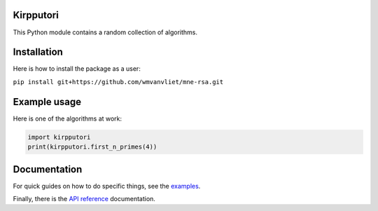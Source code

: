 Kirpputori
----------

.. image:: https://circleci.com/gh/wmvanvliet/kirpputori.svg?style=shield
   :target: https://circleci.com/gh/wmvanvliet/kirpputori
.. image:: https://github.com/wmvanvliet/kirpputori/workflows/unit%20tests/badge.svg

This Python module contains a random collection of algorithms.


Installation
------------

Here is how to install the package as a user:

``pip install git+https://github.com/wmvanvliet/mne-rsa.git``


Example usage
-------------

Here is one of the algorithms at work:

.. code:: python

   import kirpputori
   print(kirpputori.first_n_primes(4))


Documentation
-------------

For quick guides on how to do specific things, see the
`examples <https://users.aalto.fi/~vanvlm1/kirpputori/auto_examples/index.html>`__.

Finally, there is the `API
reference <https://users.aalto.fi/~vanvlm1/kirpputori/api.html>`__ documentation.
